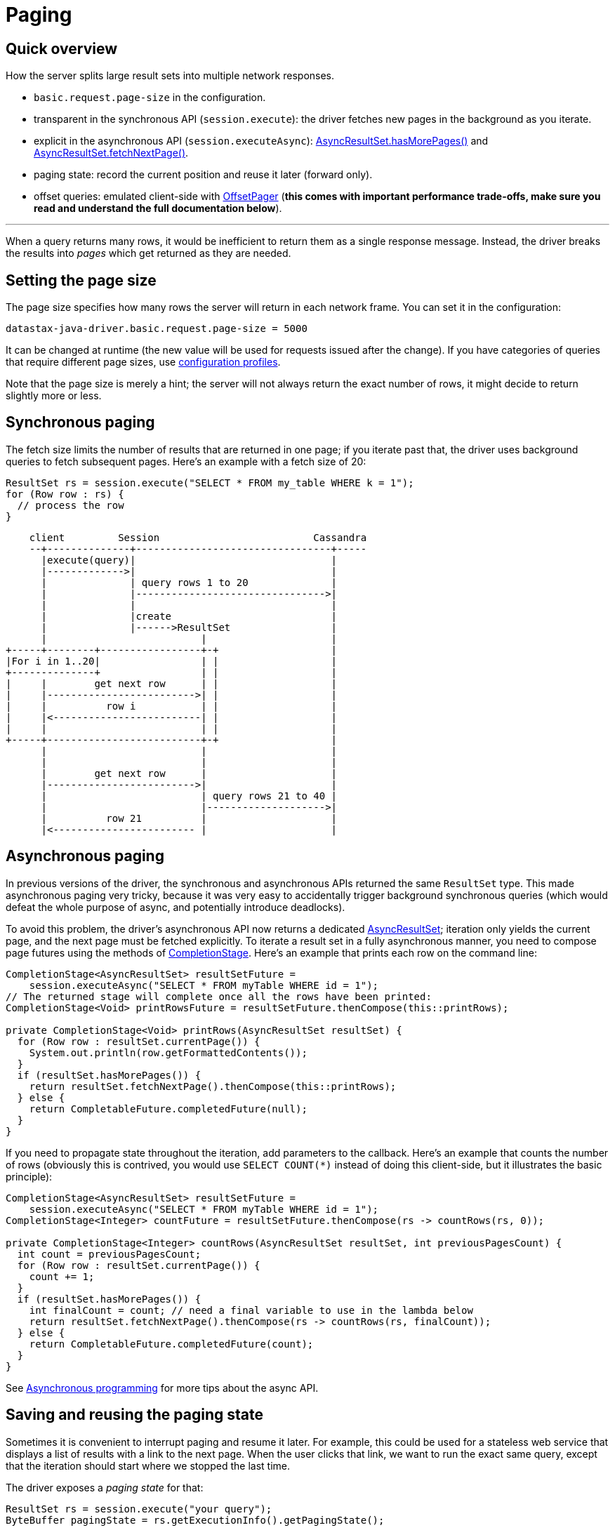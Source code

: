 = Paging

== Quick overview

How the server splits large result sets into multiple network responses.

* `basic.request.page-size` in the configuration.
* transparent in the synchronous API (`session.execute`): the driver fetches new pages in the background as you iterate.
* explicit in the asynchronous API (`session.executeAsync`): https://docs.datastax.com/en/drivers/java/4.13/com/datastax/oss/driver/api/core/AsyncPagingIterable.html#hasMorePages--[AsyncResultSet.hasMorePages()] and https://docs.datastax.com/en/drivers/java/4.13/com/datastax/oss/driver/api/core/AsyncPagingIterable.html#fetchNextPage--[AsyncResultSet.fetchNextPage()].
* paging state: record the current position and reuse it later (forward only).
* offset queries: emulated client-side with https://docs.datastax.com/en/drivers/java/4.13/com/datastax/oss/driver/api/core/paging/OffsetPager.html[OffsetPager] (*this comes with important performance trade-offs, make sure you read and understand the full documentation below*).

'''

When a query returns many rows, it would be inefficient to return them as a single response message.
Instead, the driver breaks the results into _pages_ which get returned as they are needed.

== Setting the page size

The page size specifies how many rows the server will return in each network frame.
You can set it in the configuration:

----
datastax-java-driver.basic.request.page-size = 5000
----

It can be changed at runtime (the new value will be used for requests issued after the change).
If you have categories of queries that require different page sizes, use link:../configuration#profiles[configuration profiles].

Note that the page size is merely a hint;
the server will not always return the exact number of rows, it might decide to return slightly more or less.

== Synchronous paging

The fetch size limits the number of results that are returned in one page;
if you iterate past that, the driver uses background queries to fetch subsequent pages.
Here's an example with a fetch size of 20:

[source,java]
----
ResultSet rs = session.execute("SELECT * FROM my_table WHERE k = 1");
for (Row row : rs) {
  // process the row
}
----

[source,ditaa]
----
    client         Session                          Cassandra
    --+--------------+---------------------------------+-----
      |execute(query)|                                 |
      |------------->|                                 |
      |              | query rows 1 to 20              |
      |              |-------------------------------->|
      |              |                                 |
      |              |create                           |
      |              |------>ResultSet                 |
      |                          |                     |
+-----+--------+-----------------+-+                   |
|For i in 1..20|                 | |                   |
+--------------+                 | |                   |
|     |        get next row      | |                   |
|     |------------------------->| |                   |
|     |          row i           | |                   |
|     |<-------------------------| |                   |
|     |                          | |                   |
+-----+--------------------------+-+                   |
      |                          |                     |
      |                          |                     |
      |        get next row      |                     |
      |------------------------->|                     |
      |                          | query rows 21 to 40 |
      |                          |-------------------->|
      |          row 21          |                     |
      |<------------------------ |                     |
----

== Asynchronous paging

In previous versions of the driver, the synchronous and asynchronous APIs returned the same `ResultSet` type.
This made asynchronous paging very tricky, because it was very easy to accidentally trigger background synchronous queries (which would defeat the whole purpose of async, and potentially introduce deadlocks).

To avoid this problem, the driver's asynchronous API now returns a dedicated https://docs.datastax.com/en/drivers/java/4.13/com/datastax/oss/driver/api/core/cql/AsyncResultSet.html[AsyncResultSet];
iteration only yields the current page, and the next page must be fetched explicitly.
To iterate a result set in a fully asynchronous manner, you need to compose page futures using the methods of https://docs.oracle.com/javase/8/docs/api/java/util/concurrent/CompletionStage.html[CompletionStage].
Here's an example that prints each row on the command line:

[source,java]
----
CompletionStage<AsyncResultSet> resultSetFuture =
    session.executeAsync("SELECT * FROM myTable WHERE id = 1");
// The returned stage will complete once all the rows have been printed:
CompletionStage<Void> printRowsFuture = resultSetFuture.thenCompose(this::printRows);

private CompletionStage<Void> printRows(AsyncResultSet resultSet) {
  for (Row row : resultSet.currentPage()) {
    System.out.println(row.getFormattedContents());
  }
  if (resultSet.hasMorePages()) {
    return resultSet.fetchNextPage().thenCompose(this::printRows);
  } else {
    return CompletableFuture.completedFuture(null);
  }
}
----

If you need to propagate state throughout the iteration, add parameters to the callback.
Here's an example that counts the number of rows (obviously this is contrived, you would use `SELECT COUNT(*)` instead of doing this client-side, but it illustrates the basic principle):

[source,java]
----
CompletionStage<AsyncResultSet> resultSetFuture =
    session.executeAsync("SELECT * FROM myTable WHERE id = 1");
CompletionStage<Integer> countFuture = resultSetFuture.thenCompose(rs -> countRows(rs, 0));

private CompletionStage<Integer> countRows(AsyncResultSet resultSet, int previousPagesCount) {
  int count = previousPagesCount;
  for (Row row : resultSet.currentPage()) {
    count += 1;
  }
  if (resultSet.hasMorePages()) {
    int finalCount = count; // need a final variable to use in the lambda below
    return resultSet.fetchNextPage().thenCompose(rs -> countRows(rs, finalCount));
  } else {
    return CompletableFuture.completedFuture(count);
  }
}
----

See link:../async/[Asynchronous programming] for more tips about the async API.

== Saving and reusing the paging state

Sometimes it is convenient to interrupt paging and resume it later.
For example, this could be used for a stateless web service that displays a list of results with a link to the next page.
When the user clicks that link, we want to run the exact same query, except that the iteration should start where we stopped the last time.

The driver exposes a _paging state_ for that:

[source,java]
----
ResultSet rs = session.execute("your query");
ByteBuffer pagingState = rs.getExecutionInfo().getPagingState();

// Finish processing the current page
while (rs.getAvailableWithoutFetching() > 0) {
  Row row = rs.one();
  // process the row
}

// Later:
SimpleStatement statement =
    SimpleStatement.builder("your query").setPagingState(pagingState).build();
session.execute(statement);
----

Note the loop to finish the current page after we extract the state.
The new statement will start at the beginning of the next page, so we want to make sure we don't leave a gap of unprocessed rows.

The paging state can only be reused with the exact same statement (same query string, same parameters).
It is an opaque value that is only meant to be collected, stored and re-used.
If you try to modify its contents or reuse it with a different statement, the results are unpredictable.

If you want additional safety, the driver also provides a "safe" wrapper around the raw value: https://docs.datastax.com/en/drivers/java/4.13/com/datastax/oss/driver/api/core/cql/PagingState.html[PagingState].

[source,java]
----
PagingState pagingState = rs.getExecutionInfo().getSafePagingState();
----

It works in the exact same manner, except that it will throw an `IllegalStateException` if you try to reinject it in the wrong statement.
This allows you to detect the error early, without a roundtrip to the server.

Note that, if you use a simple statement and one of the bound values requires a link:../custom_codecs[custom codec], you have to provide a reference to the session when reinjecting the paging state:

[source,java]
----
CustomType value = ...
SimpleStatement statement = SimpleStatement.newInstance("query", value);
// session required here, otherwise you will get a CodecNotFoundException:
statement = statement.setPagingState(pagingState, session);
----

This is a small corner case because checking the state requires encoding the values, and a simple statement doesn't have a reference to the codec registry.
If you don't use custom codecs, or if the statement is a bound statement, you can use the regular `setPagingState(pagingState)`.

== Offset queries

Saving the paging state works well when you only let the user move from one page to the next.
But in most Web UIs and REST services, you need paginated results with random access, for example: "given a page size of 20 elements, fetch page 5".

Cassandra does not support this natively (see https://issues.apache.org/jira/browse/CASSANDRA-6511[CASSANDRA-6511]), because such queries are inherently linear: the database would have to restart from the beginning every time, and skip unwanted rows until it reaches the desired offset.

However, random pagination is a real need for many applications, and linear performance can be a reasonable trade-off if the cardinality stays low.
The driver provides a utility to emulate offset queries on the client side: https://docs.datastax.com/en/drivers/java/4.13/com/datastax/oss/driver/api/core/paging/OffsetPager.html[OffsetPager].

=== Performance considerations

For each page that you want to retrieve:

* you need to re-execute the query, in order to start with a fresh result set;
* you then pass the result to `OffsetPager`, which starts iterating from the beginning, and skips rows until it reaches the desired offset.

[source,java]
----
String query = "SELECT ...";
OffsetPager pager = new OffsetPager(20);

// Get page 2: start from a fresh result set, throw away rows 1-20, then return rows 21-40
ResultSet rs = session.execute(query);
OffsetPager.Page<Row> page2 = pager.getPage(rs, 2);

// Get page 5: start from a fresh result set, throw away rows 1-80, then return rows 81-100
rs = session.execute(query);
OffsetPager.Page<Row> page5 = pager.getPage(rs, 5);
----

Note that `getPage` can also process the entity iterables returned by the link:../../mapper/[mapper].

=== Establishing application-level guardrails

Linear performance should be fine for the values typically encountered in real-world applications: for example, if the page size is 25 and users never go past page 10, the worst case is only 250 rows, which is a very small result set.
However, we strongly recommend that you implement hard limits in your application code: if the page number is exposed to the user (for example if it is passed as a URL parameter), make sure it is properly validated and enforce a maximum, so that an attacker can't inject a large value that could potentially fetch millions of rows.

=== Relation with protocol-level paging

Offset paging has no direct relation to `basic.request.page-size`.
Protocol-level paging happens under the hood, and is completely transparent for offset paging: `OffsetPager` will work the same no matter how many network roundtrips were needed to fetch the result.
You don't need to set the protocol page size and the logical page size to the same value.

'''

The https://github.com/datastax/java-driver/tree/4.x/examples/src/main/java/com/datastax/oss/driver/examples/paging[driver examples] include two complete web service implementations demonstrating forward-only and offset paging.
